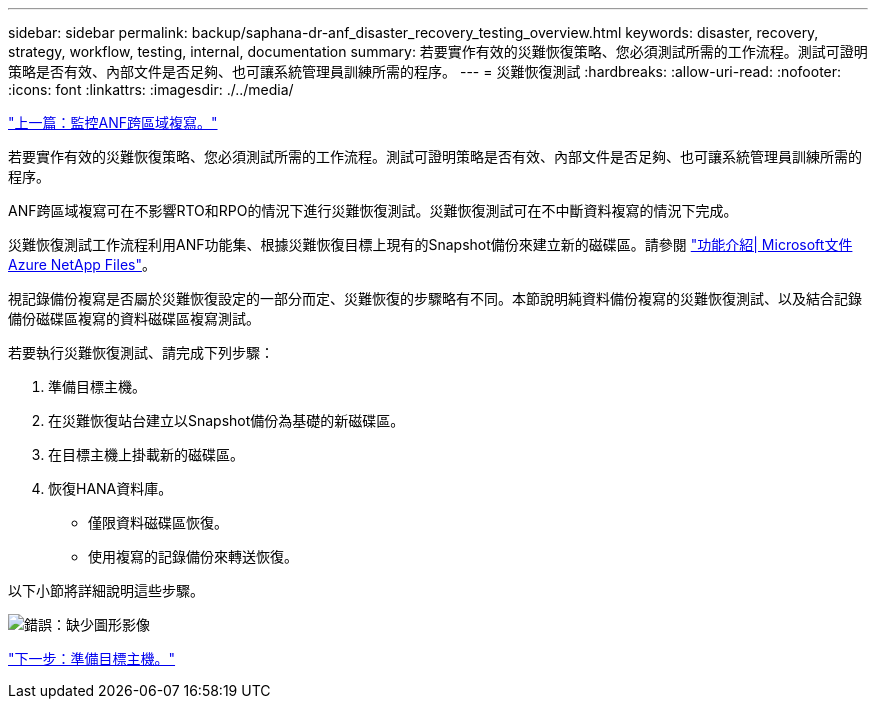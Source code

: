 ---
sidebar: sidebar 
permalink: backup/saphana-dr-anf_disaster_recovery_testing_overview.html 
keywords: disaster, recovery, strategy, workflow, testing, internal, documentation 
summary: 若要實作有效的災難恢復策略、您必須測試所需的工作流程。測試可證明策略是否有效、內部文件是否足夠、也可讓系統管理員訓練所需的程序。 
---
= 災難恢復測試
:hardbreaks:
:allow-uri-read: 
:nofooter: 
:icons: font
:linkattrs: 
:imagesdir: ./../media/


link:saphana-dr-anf_monitoring_anf_cross-region_replication.html["上一篇：監控ANF跨區域複寫。"]

若要實作有效的災難恢復策略、您必須測試所需的工作流程。測試可證明策略是否有效、內部文件是否足夠、也可讓系統管理員訓練所需的程序。

ANF跨區域複寫可在不影響RTO和RPO的情況下進行災難恢復測試。災難恢復測試可在不中斷資料複寫的情況下完成。

災難恢復測試工作流程利用ANF功能集、根據災難恢復目標上現有的Snapshot備份來建立新的磁碟區。請參閱 https://docs.microsoft.com/en-us/azure/azure-netapp-files/snapshots-introduction["功能介紹| Microsoft文件Azure NetApp Files"^]。

視記錄備份複寫是否屬於災難恢復設定的一部分而定、災難恢復的步驟略有不同。本節說明純資料備份複寫的災難恢復測試、以及結合記錄備份磁碟區複寫的資料磁碟區複寫測試。

若要執行災難恢復測試、請完成下列步驟：

. 準備目標主機。
. 在災難恢復站台建立以Snapshot備份為基礎的新磁碟區。
. 在目標主機上掛載新的磁碟區。
. 恢復HANA資料庫。
+
** 僅限資料磁碟區恢復。
** 使用複寫的記錄備份來轉送恢復。




以下小節將詳細說明這些步驟。

image:saphana-dr-anf_image18.png["錯誤：缺少圖形影像"]

link:saphana-dr-anf_prepare_the_target_host.html["下一步：準備目標主機。"]
